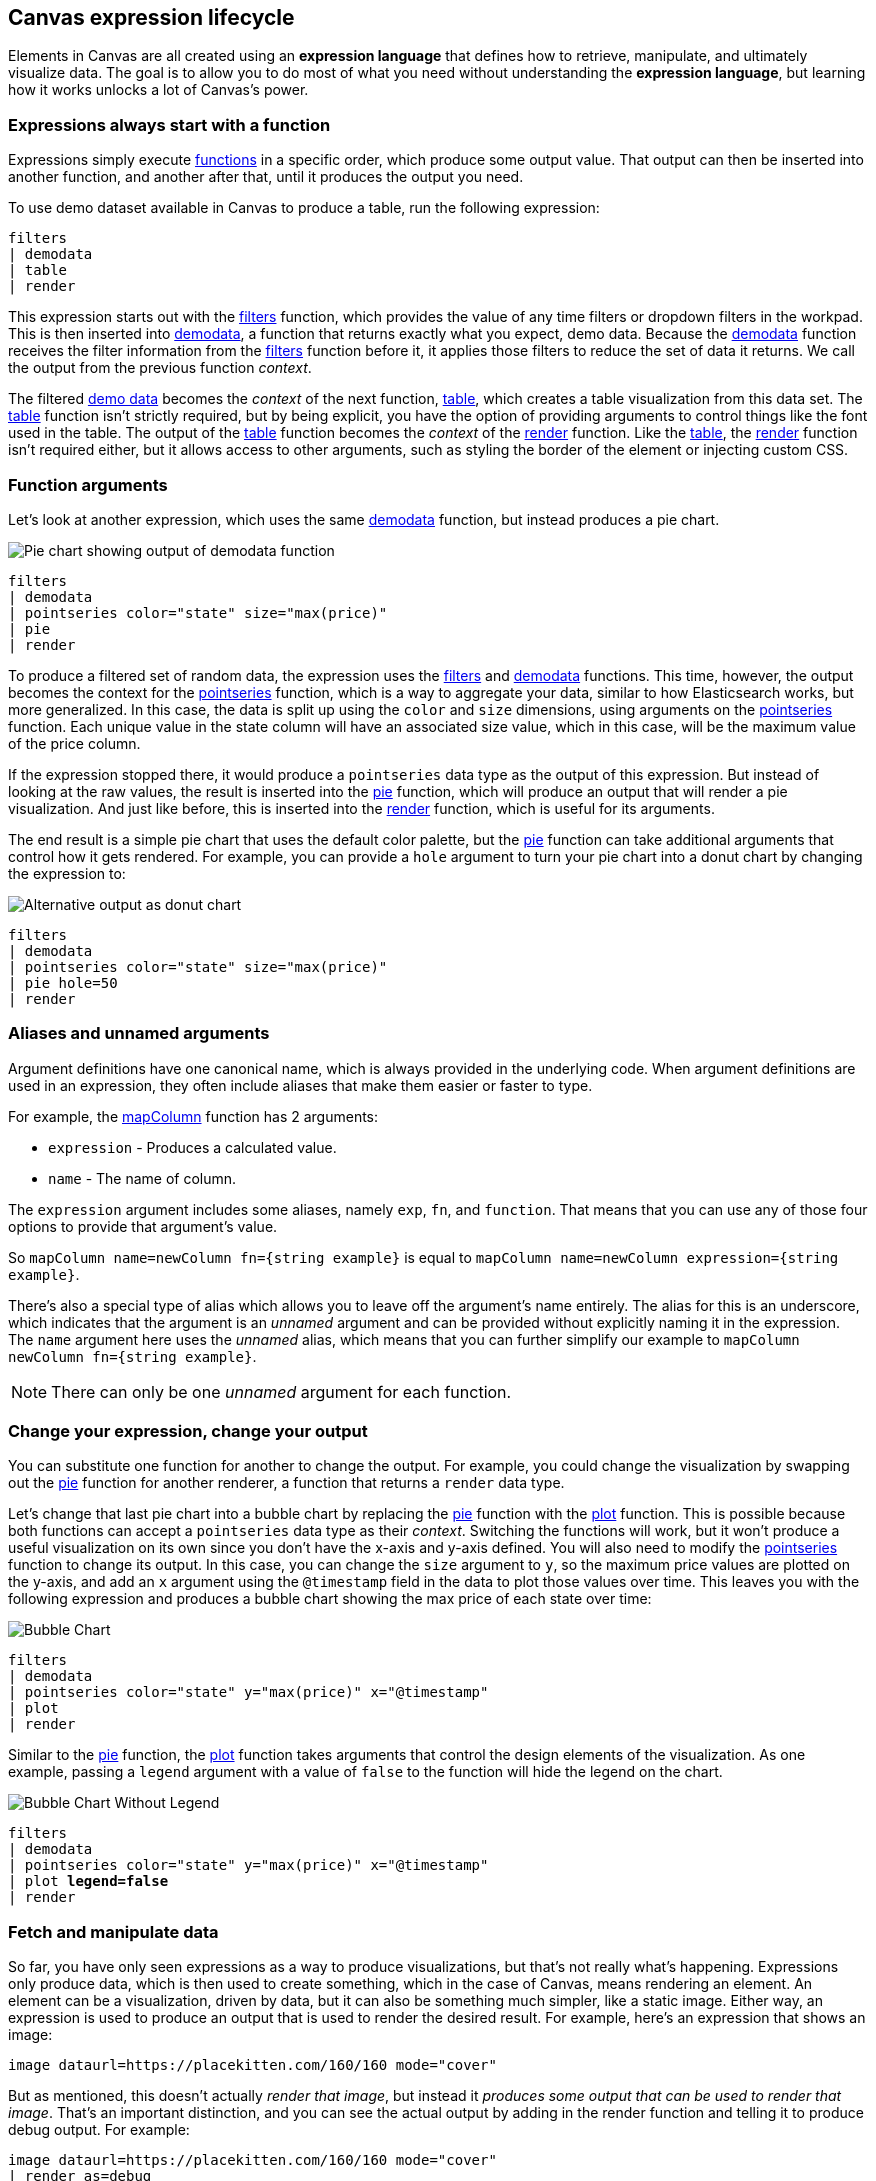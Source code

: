[role="xpack"]
[[canvas-expression-lifecycle]]
== Canvas expression lifecycle

Elements in Canvas are all created using an *expression language* that defines how to retrieve, manipulate, and ultimately visualize data. The goal is to allow you to do most of what you need without understanding the *expression language*, but learning how it works unlocks a lot of Canvas's power.


[[canvas-expressions-always-start-with-a-function]]
=== Expressions always start with a function

Expressions simply execute <<canvas-function-reference, functions>> in a specific order, which produce some output value. That output can then be inserted into another function, and another after that, until it produces the output you need. 

To use demo dataset available in Canvas to produce a table, run the following expression:

[source,text]
----
filters
| demodata
| table
| render
----

This expression starts out with the <<filters_fn, filters>> function, which provides the value of any time filters or dropdown filters in the workpad. This is then inserted into <<demodata_fn, demodata>>, a function that returns exactly what you expect, demo data. Because the <<demodata_fn, demodata>> function receives the filter information from the <<filters_fn, filters>> function before it, it applies those filters to reduce the set of data it returns. We call the output from the previous function _context_.

The filtered <<demodata_fn, demo data>> becomes the _context_ of the next function, <<table_fn, table>>, which creates a table visualization from this data set. The <<table_fn, table>> function isn’t strictly required, but by being explicit, you have the option of providing arguments to control things like the font used in the table. The output of the <<table_fn, table>> function becomes the _context_ of the <<render_fn, render>> function. Like the <<table_fn, table>>, the <<render_fn, render>> function isn’t required either, but it allows access to other arguments, such as styling the border of the element or injecting custom CSS.


[[canvas-function-arguments]]
=== Function arguments

Let’s look at another expression, which uses the same <<demodata_fn, demodata>> function, but instead produces a pie chart.

image::images/canvas-functions-can-take-arguments-pie-chart.png[Pie chart showing output of demodata function]
[source,text]
----
filters
| demodata
| pointseries color="state" size="max(price)"
| pie
| render
----

To produce a filtered set of random data, the expression uses the <<filters_fn, filters>> and <<demodata_fn, demodata>> functions. This time, however, the output becomes the context for the <<pointseries_fn, pointseries>> function, which is a way to aggregate your data, similar to how Elasticsearch works, but more generalized. In this case, the data is split up using the `color` and `size` dimensions, using arguments on the <<pointseries_fn, pointseries>> function. Each unique value in the state column will have an associated size value, which in this case, will be the maximum value of the price column.

If the expression stopped there, it would produce a `pointseries` data type as the output of this expression. But instead of looking at the raw values, the result is inserted into the <<pie_fn, pie>> function, which will produce an output that will render a pie visualization. And just like before, this is inserted into the <<render_fn, render>> function, which is useful for its arguments.

The end result is a simple pie chart that uses the default color palette, but the <<pie_fn, pie>> function can take additional arguments that control how it gets rendered. For example, you can provide a `hole` argument to turn your pie chart into a donut chart by changing the expression to:


image::images/canvas-functions-can-take-arguments-donut-chart.png[Alternative output as donut chart]
[source,text]
----
filters
| demodata
| pointseries color="state" size="max(price)"
| pie hole=50
| render
----


[[canvas-aliases-and-unnamed-arguments]]
=== Aliases and unnamed arguments

Argument definitions have one canonical name, which is always provided in the underlying code. When argument definitions are used in an expression, they often include aliases that make them easier or faster to type.

For example, the <<mapColumn_fn, mapColumn>> function has 2 arguments:

* `expression` - Produces a calculated value.
* `name` - The name of column.

The `expression` argument includes some aliases, namely `exp`, `fn`, and `function`. That means that you can use any of those four options to provide that argument’s value. 

So `mapColumn name=newColumn fn={string example}` is equal to `mapColumn name=newColumn expression={string example}`.

There’s also a special type of alias which allows you to leave off the argument’s name entirely. The alias for this is an underscore, which indicates that the argument is an _unnamed_ argument and can be provided without explicitly naming it in the expression. The `name` argument here uses the _unnamed_ alias, which means that you can further simplify our example to `mapColumn newColumn fn={string example}`.

NOTE: There can only be one _unnamed_ argument for each function.


[[canvas-change-your-expression-change-your-output]]
=== Change your expression, change your output
You can substitute one function for another to change the output. For example, you could change the visualization by swapping out the <<pie_fn, pie>> function for another renderer, a function that returns a `render` data type. 

Let’s change that last pie chart into a bubble chart by replacing the <<pie_fn, pie>> function with the <<plot_fn, plot>> function. This is possible because both functions can accept a `pointseries` data type as their _context_. Switching the functions will work, but it won’t produce a useful visualization on its own since you don’t have the x-axis and y-axis defined. You will also need to modify the <<pointseries_fn, pointseries>> function to change its output. In this case, you can change the `size` argument to `y`, so the maximum price values are plotted on the y-axis, and add an `x` argument using the `@timestamp` field in the data to plot those values over time. This leaves you with the following expression and produces a bubble chart showing the max price of each state over time:

image::images/canvas-change-your-expression-chart.png[Bubble Chart, with price along x axis, and time along y axis]
[source,text]
----
filters
| demodata
| pointseries color="state" y="max(price)" x="@timestamp"
| plot
| render
----

Similar to the <<pie_fn, pie>> function, the <<plot_fn, plot>> function takes arguments that control the design elements of the visualization. As one example, passing a `legend` argument with a value of `false` to the function will hide the legend on the chart.

image::images/canvas-change-your-expression-chart-no-legend.png[Bubble Chart Without Legend]
[source,text,subs=+quotes]
----
filters
| demodata
| pointseries color="state" y="max(price)" x="@timestamp"
| plot *legend=false*
| render
----


[[canvas-fetch-and-manipulate-data]]
=== Fetch and manipulate data
So far, you have only seen expressions as a way to produce visualizations, but that’s not really what’s happening. Expressions only produce data, which is then used to create something, which in the case of Canvas, means rendering an element. An element can be a visualization, driven by data, but it can also be something much simpler, like a static image. Either way, an expression is used to produce an output that is used to render the desired result. For example, here’s an expression that shows an image:

[source,text]
----
image dataurl=https://placekitten.com/160/160 mode="cover"
----

But as mentioned, this doesn’t actually _render that image_, but instead it _produces some output that can be used to render that image_. That’s an important distinction, and you can see the actual output by adding in the render function and telling it to produce debug output. For example:

[source,text]
----
image dataurl=https://placekitten.com/160/160 mode="cover"
| render as=debug
----

The follow appears as JSON output:

[source,JSON]
----
{
  "type": "image",
  "mode": "cover",
  "dataurl": "https://placekitten.com/160/160"
}
----

NOTE: You may need to expand the element’s size to see the whole output.

Canvas uses this output’s data type to map to a specific renderer and passes the entire output into it. It’s up to the image render function to produce an image on the workpad’s page. In this case, the expression produces some JSON output, but expressions can also produce other, simpler data, like a string or a number. Typically, useful results use JSON.

Canvas uses the output to render an element, but other applications can use expressions to do pretty much anything. As stated previously, expressions simply execute functions, and the functions are all written in Javascript. That means if you can do something in Javascript, you can do it with an expression. 

This can include:

* Sending emails
* Sending notifications
* Reading from a file
* Writing to a file
* Controlling devices with WebUSB or Web Bluetooth
* Consuming external APIs

If your Javascript works in the environment where the code will run, such as in Node.js or in a browser, you can do it with an expression.

[[canvas-expressions-compose-functions-with-subexpressions]]
=== Compose functions with sub-expressions

You may have noticed another syntax in examples from other sections, namely expressions inside of curly brackets. These are called sub-expressions, and they can be used to provide a calculated value to another expression, instead of just a static one.

A simple example of this is when you upload your own images to a Canvas workpad. That upload becomes an asset, and that asset can be retrieved using the `asset` function. Usually you’ll just do this from the UI, adding an image element to the page and uploading your image from the control in the sidebar, or picking an existing asset from there as well. In both cases, the system will consume that asset via the `asset` function, and you’ll end up with an expression similar to this:

[source,text]
----
image dataurl={asset 3cb3ec3a-84d7-48fa-8709-274ad5cc9e0b}
----

Sub-expressions are executed before the function that uses them is executed. In this case, `asset` will be run first, it will produce a value, the base64-encoded value of the image and that value will be used as the value for the `dataurl` argument in the <<image_fn, image>> function. After the asset function executes, you will get the following output:

[source,text]
----
image dataurl="data:image/svg+xml;base64,PD94bWwgdmVyc2lvbj0iMS4wIiBlbmNvZGluZz0"
----

Since all of the sub-expressions are now resolved into actual values, the <<image_fn, image>> function can be executed to produce its JSON output, just as it’s explained previously. In the case of images, the ability to nest sub-expressions is particularly useful to show one of several images conditionally. For example, you could swap between two images based on some calculated value by mixing in the <<if_fn, if>> function, like in this example expression:

[source,text]
----
demodata
| image dataurl={
  if condition={getCell price | gte 100} 
    then={asset "asset-3cb3ec3a-84d7-48fa-8709-274ad5cc9e0b"} 
    else={asset "asset-cbc11a1f-8f25-4163-94b4-2c3a060192e7"}
}
----

NOTE: The examples in this section can’t be copy and pasted directly, since the values used throughout will not exist in your workpad.

Here, the expression to use for the value of the `condition` argument, `getCell price | gte 100`, runs first since it is nested deeper.

The expression does the following:

* Retrieves the value from the *price* column in the first row of the `demodata` data table
* Inputs the value to the `gte` function
* Compares the value to `100`
* Returns `true` if the value is 100 or greater, and `false` if the value is 100 or less

That boolean value becomes the value for the `condition` argument. The output from the `then` expression is used as the output when `condition` is `true`. The output from the `else` expression is used when `condition` is false. In both cases, a base64-encoded image will be returned, and one of the two images will be displayed.

You might be wondering how the <<getCell_fn, getCell>> function in the sub-expression accessed the data from the <<demodata_fn, demoData>> function, even though <<demodata_fn, demoData>> was not being directly inserted into <<getCell_fn, getCell>>. The answer is simple, but important to understand. When nested sub-expressions are executed, they automatically receive the same _context_, or output of the previous function that its parent function receives. In this specific expression, demodata’s data table is automatically provided to the nested expression’s `getCell` function, which allows that expression to pull out a value and compare it to another value. 

The passing of the _context_ is automatic, and it happens no matter how deeply you nest your sub-expressions. To demonstrate this, let’s modify the expression slightly to compare the value of the price against multiple conditions using the <<all_fn, all>> function. 

[source,text]
----
demodata
| image dataurl={
  if condition={getCell price | all {gte 100} {neq 105}} 
    then={asset 3cb3ec3a-84d7-48fa-8709-274ad5cc9e0b} 
    else={asset cbc11a1f-8f25-4163-94b4-2c3a060192e7}
}
----

This time, `getCell price` is run, and the result is passed into the next function as the context.  Then, each sub-expression of the <<all_fn, all>> function is run, with the context given to their parent, which in this case is the result of `getCell price`. If `all` of these sub-expressions evaluate to `true`, then the `if` condition argument will be true. 

Sub-expressions can seem a little foreign, especially if you aren’t a developer, but they’re worth getting familiar with, since they provide a ton of power and flexibility. Since you can nest any expression you want, you can also use this behavior to mix data from multiple indices, or even data from multiple sources. As an example, you could query an API for a value to use as part of the query provided to <<essql_fn, essql>>. 

This whole section is really just scratching the surface, but hopefully after reading it, you at least understand how to read expressions and make sense of what they are doing. With a little practice, you’ll get the hang of mixing _context_ and sub-expressions together to turn any input into your desired output.

[[canvas-handling-context-and-argument-types]]
=== Handling context and argument types
If you look through the <<canvas-function-reference,function docs>>, you may notice that all of them define what a function accepts and what it returns. Additionally, every argument includes a type property that specifies the kind of data that can be used. These two types of values are actually the same, and can be used as a guide for how to deal with piping to other functions and using subexpressions for argument values. 

To explain how this works, consider the following expression from the previous section:

[source,text]
----
image dataurl={asset 3cb3ec3a-84d7-48fa-8709-274ad5cc9e0b}
----

If you <<image_fn,look at the docs>> for the `image` function, you’ll see that it accepts the `null` data type and returns an `image` data type. Accepting `null` effectively means that it does not use context at all, so if you insert anything to `image`, the value that was produced previously will be ignored. When the function executes, it will produce an `image` output, which is simply an object of type `image` that contains the information required to render an image. 

NOTE: The function does not render an image itself.

As explained in the "<<canvas-fetch-and-manipulate-data, Fetch and manipulate data>>" section, the output of an expression is just data. So the `image` type here is just a specific shape of data, not an actual image.

Next, let’s take a look at the `asset` function. Like `image`, it accepts `null`, but it returns something different, a `string` in this case. Because `asset` will produce a string, its output can be used as the input for any function or argument that accepts a string. 

<<asset_fn,Looking at the docs>> for the `dataurl` argument, its type is `string`, meaning it will accept any kind of string. There are some rules about the value of the string that the function itself enforces, but as far as the interpreter is concerned, that expression is valid because the argument accepts a string and the output of `asset` is a string. 

The interpreter also attempts to cast some input types into others, which allows you to use a string input even when the function or argument calls for a number. Keep in mind that it’s not able to convert any string value, but if the string is a number, it can easily be cast into a `number` type. Take the following expression for example:

[source,text]
----
string "0.4"
| revealImage image={asset asset-06511b39-ec44-408a-a5f3-abe2da44a426}
----

If you <<revealImage_fn,check the docs>> for the `revealImage` function, you’ll see that it accepts a `number` but the `string` function returns a `string` type. In this case, because the string value is a number, it can be converted into a `number` type and used without you having to do anything else. 

Most `primitive` types can be converted automatically, as you might expect. You just saw that a `string` can be cast into a `number`, but you can also pretty easily cast things into `boolean` too, and you can cast anything to `null`. 

There are other useful type casting options available. For example, something of type `datatable` can be cast to a type `pointseries` simply by only preserving specific columns from the data (namely x, y, size, color, and text). This allows you to treat your source data, which is generally of type `datatable`, like a `pointseries` type simply by convention. 

You can fetch data from Elasticsearch using `essql`, which allows you to aggregate the data, provide a custom name for the value, and insert that data directly to another function that only accepts `pointseries` even though `essql` will output a `datatable` type. This makes the following example expression valid:

[source,text]
----
essql "SELECT user AS x, sum(cost) AS y FROM index GROUP BY user"
| plot
----

In the docs you can see that `essql` returns a `datatable` type, but `plot` expects a `pointseries` context. This works because the `datatable` output will have the columns `x` and `y` as a result of using `AS` in the sql statement to name them. Because the data follows the convention of the `pointseries` data type, casting it into `pointseries` is possible, and it can be passed directly to `plot` as a result. 

